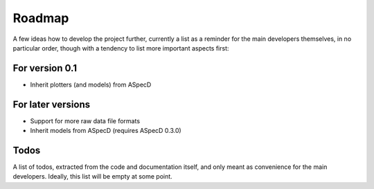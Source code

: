 =======
Roadmap
=======

A few ideas how to develop the project further, currently a list as a reminder for the main developers themselves, in no particular order, though with a tendency to list more important aspects first:


For version 0.1
===============

* Inherit plotters (and models) from ASpecD


For later versions
==================

* Support for more raw data file formats

* Inherit models from ASpecD (requires ASpecD 0.3.0)


Todos
=====

A list of todos, extracted from the code and documentation itself, and only meant as convenience for the main developers. Ideally, this list will be empty at some point.

.. todolist::

